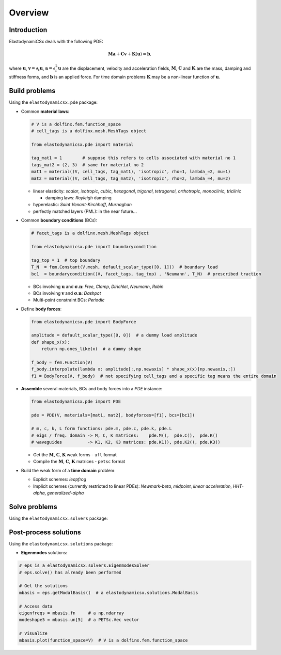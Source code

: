 Overview
========

Introduction
------------
ElastodynamiCSx deals with the following PDE:

.. math::
  \mathbf{M}\mathbf{a} + \mathbf{C}\mathbf{v} + \mathbf{K}(\mathbf{u}) = \mathbf{b},

where :math:`\mathbf{u}`, :math:`\mathbf{v}=\partial_t \mathbf{u}`, :math:`\mathbf{a}=\partial_t^2\mathbf{u}` are the displacement, velocity and acceleration fields, :math:`\mathbf{M}`, :math:`\mathbf{C}` and :math:`\mathbf{K}` are the mass, damping and stiffness forms, and :math:`\mathbf{b}` is an applied force. For time domain problems :math:`\mathbf{K}` may be a non-linear function of :math:`\mathbf{u}`.



Build problems
--------------
Using the ``elastodynamicsx.pde`` package:

* Common **material laws**:

  .. code-block:: python

      # V is a dolfinx.fem.function_space
      # cell_tags is a dolfinx.mesh.MeshTags object

      from elastodynamicsx.pde import material

      tag_mat1 = 1        # suppose this refers to cells associated with material no 1
      tags_mat2 = (2, 3)  # same for material no 2
      mat1 = material((V, cell_tags, tag_mat1), 'isotropic', rho=1, lambda_=2, mu=1)
      mat2 = material((V, cell_tags, tag_mat2), 'isotropic', rho=2, lambda_=4, mu=2)

  * linear elasticity:
    *scalar*, *isotropic*, *cubic*, *hexagonal*, *trigonal*, *tetragonal*, *orthotropic*, *monoclinic*, *triclinic*

    * damping laws: *Rayleigh* damping

  * hyperelastic:
    *Saint Venant-Kirchhoff*, *Murnaghan*
  * perfectly matched layers (PML): in the near future...

* Common **boundary conditions** (BCs):

  .. code-block:: python

      # facet_tags is a dolfinx.mesh.MeshTags object

      from elastodynamicsx.pde import boundarycondition

      tag_top = 1  # top boundary
      T_N  = fem.Constant(V.mesh, default_scalar_type([0, 1]))  # boundary load
      bc1  = boundarycondition((V, facet_tags, tag_top) , 'Neumann', T_N)  # prescribed traction

  * BCs involving :math:`\mathbf{u}` and :math:`\boldsymbol{\sigma} . \mathbf{n}`:
    *Free*, *Clamp*, *Dirichlet*, *Neumann*, *Robin*
  * BCs involving :math:`\mathbf{v}` and :math:`\boldsymbol{\sigma} . \mathbf{n}`:
    *Dashpot*
  * Multi-point constraint BCs:
    *Periodic*

* Define **body forces**:

  .. code-block:: python

      from elastodynamicsx.pde import BodyForce

      amplitude = default_scalar_type([0, 0])  # a dummy load amplitude
      def shape_x(x):
          return np.ones_like(x)  # a dummy shape

      f_body = fem.Function(V)
      f_body.interpolate(lambda x: amplitude[:,np.newaxis] * shape_x(x)[np.newaxis,:])
      f1 = BodyForce(V, f_body)  # not specifying cell_tags and a specific tag means the entire domain

* **Assemble** several materials, BCs and body forces into a *PDE* instance:

  .. code-block:: python

      from elastodynamicsx.pde import PDE

      pde = PDE(V, materials=[mat1, mat2], bodyforces=[f1], bcs=[bc1])

      # m, c, k, L form functions: pde.m, pde.c, pde.k, pde.L
      # eigs / freq. domain -> M, C, K matrices:    pde.M(),  pde.C(),  pde.K()
      # waveguides          -> K1, K2, K3 matrices: pde.K1(), pde.K2(), pde.K3()

  * Get the :math:`\mathbf{M}`, :math:`\mathbf{C}`, :math:`\mathbf{K}` weak forms - ``ufl`` format
  * Compile the :math:`\mathbf{M}`, :math:`\mathbf{C}`, :math:`\mathbf{K}` matrices - ``petsc`` format

* Build the weak form of a **time domain** problem

  * Explicit schemes:
    *leapfrog*
  * Implicit schemes (currently restricted to linear PDEs):
    *Newmark-beta*, *midpoint*, *linear acceleration*, *HHT-alpha*, *generalized-alpha*



Solve problems
--------------
Using the ``elastodynamicsx.solvers`` package:

.. tabs::

    .. tab:: Time domain

        .. code-block:: python

            # Time integration
            from elastodynamicsx.solvers import TimeStepper

            dt, num_steps = 0.01, 100  # t=[0..1)

            # Define a function that will update the source term at each time step
            def update_T_N_function(t):
                forceVector = default_scalar_type([0, 1])
                T_N.value   = np.sin(t) * forceVector

            # Initialize the time stepper: compile forms and assemble the mass matrix
            tStepper = TimeStepper.build(V, pde.m, pde.c, pde.k, pde.L, dt, bcs=bcs, scheme='leapfrog')

            # Define the initial values
            tStepper.set_initial_condition(u0=[0, 0], v0=[0, 0], t0=0)

            # Solve: run the loop on time steps; live-plot the result every 10 steps
            tStepper.solve(num_steps-1,
                           callfirsts=[update_T_N_function],
                           callbacks=[],
                           live_plotter={'refresh_step':10, 'clim':[-1, 1]})

    .. tab:: Frequency domain

        .. code-block:: python

            # Frequency domain
            from elastodynamicsx.solvers import FrequencyDomainSolver

            assert np.issubdtype(default_scalar_type, np.complexfloating), \
                   "Should only be executed with DOLFINx complex mode"

            # MPI communicator
            comm = V.mesh.comm

            # (PETSc) Mass, damping, stiffness matrices
            M, C, K = pde.M(), pde.C(), pde.K()

            # (PETSc) load vector
            b = pde.b()
            b_update_function = pde.update_b_frequencydomain

            # Initialize the solver
            fdsolver = FrequencyDomainSolver(comm,
                                             M,
                                             C,
                                             K,
                                             b,
                                             b_update_function=b_update_function)

            # Solve
            u = fem.Function(V, name='solution')
            fdsolver.solve(omega=1.0, out=u.vector)

            # Plot
            from elastodynamicsx.plot import plotter
            p = plotter(u, complex='real')
            p.show()

    .. tab:: Eigenmodes

        .. code-block:: python

            # Normal modes
            from elastodynamicsx.solvers import EigenmodesSolver

            # MPI communicator
            comm = V.mesh.comm

            # (PETSc) Mass, damping, stiffness matrices
            M, K = pde.M(), pde.K()
            C = None  # Enforce no damping

            nev = 9  # Number of modes to compute

            # Initialize the solver
            eps = EigenmodesSolver(comm,
                                   M,
                                   C,
                                   K,
                                   nev=nev)

            # Solve
            eps.solve()

            # Plot
            eigenfreqs = eps.getEigenfrequencies()  # a np.ndarray
            eps.plot(function_space=V)              # V is a dolfinx.fem.function_space

    .. tab:: Guided waves

        At present it is possible to compile the required matrices to build the eigenvalue problem,
        but a high-level solver is not implemented yet. One has to use ``slepc4py``.

        .. code-block:: python

            # PETSc.Mat matrices
            M = pde.M()
            K1, K2, K3 = pde.K1(), pde.K2(), pde.K3()

            # High-level solver: in the future...


Post-process solutions
----------------------
Using the ``elastodynamicsx.solutions`` package:

* **Eigenmodes** solutions:

.. code-block:: python

    # eps is a elastodynamicsx.solvers.EigenmodesSolver
    # eps.solve() has already been performed

    # Get the solutions
    mbasis = eps.getModalBasis()  # a elastodynamicsx.solutions.ModalBasis

    # Access data
    eigenfreqs = mbasis.fn     # a np.ndarray
    modeshape5 = mbasis.un[5]  # a PETSc.Vec vector

    # Visualize
    mbasis.plot(function_space=V)  # V is a dolfinx.fem.function_space

